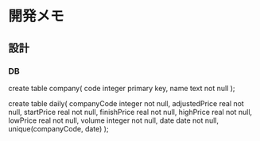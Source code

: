 * 開発メモ
** 設計
*** DB
create table company(
  code integer primary key,
  name text not null
);

create table daily(
  companyCode integer not null,
  adjustedPrice real not null,
  startPrice real not null,
  finishPrice real not null,
  highPrice real not null,
  lowPrice real not null,
  volume integer not null,
  date date not null,
  unique(companyCode, date)
);
